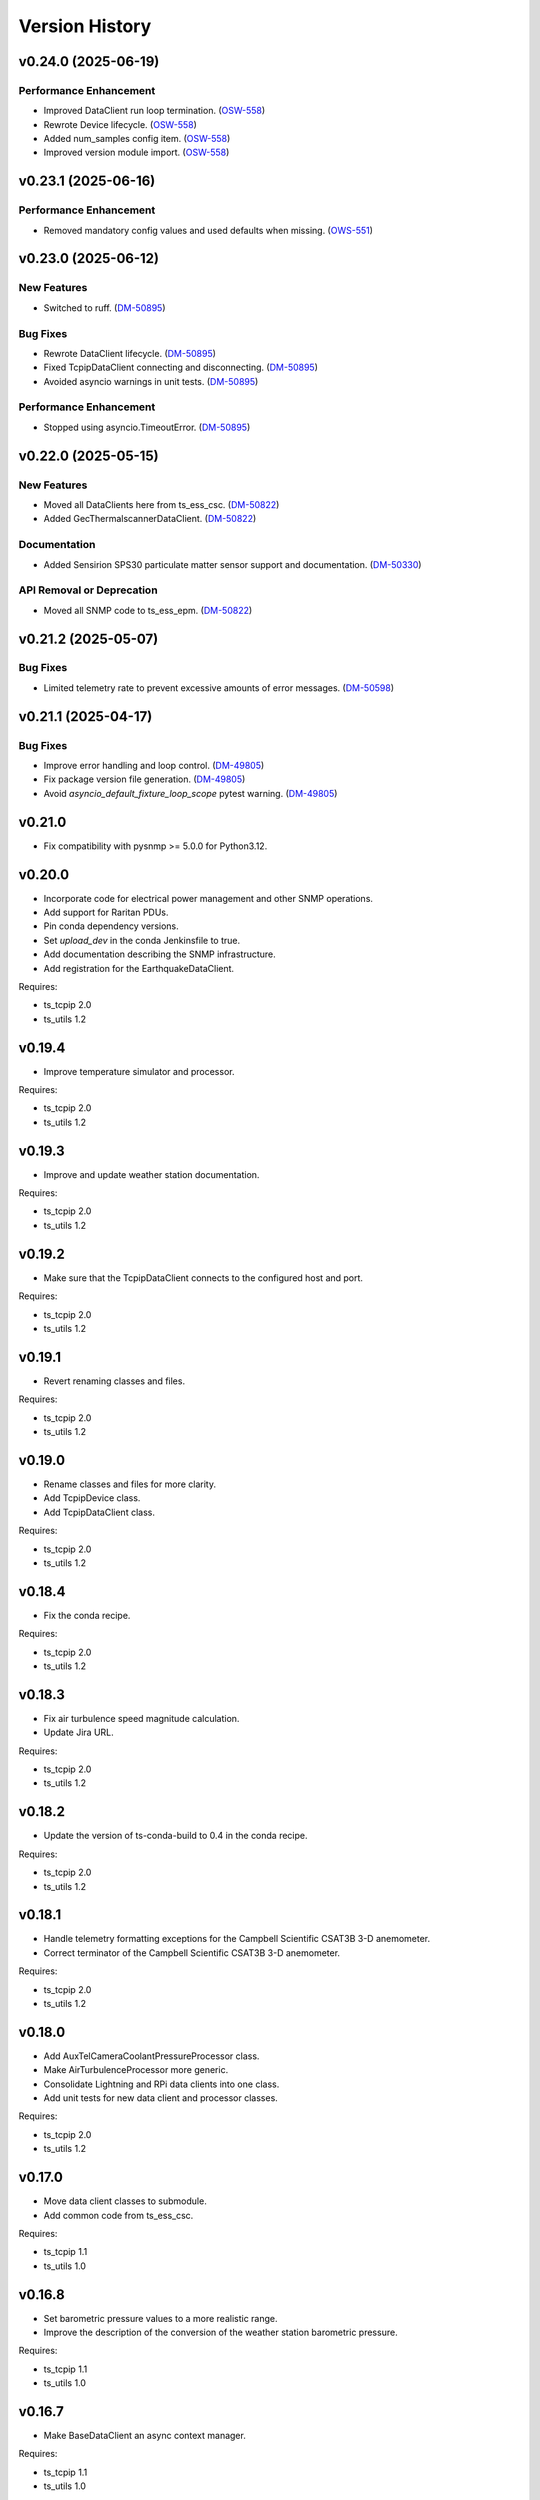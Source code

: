 .. py:currentmodule:: lsst.ts.ess.common

.. _lsst.ts.ess.common.version_history:

###############
Version History
###############

.. towncrier release notes start

v0.24.0 (2025-06-19)
====================

Performance Enhancement
-----------------------

- Improved DataClient run loop termination. (`OSW-558 <https://rubinobs.atlassian.net//browse/OSW-558>`_)
- Rewrote Device lifecycle. (`OSW-558 <https://rubinobs.atlassian.net//browse/OSW-558>`_)
- Added num_samples config item. (`OSW-558 <https://rubinobs.atlassian.net//browse/OSW-558>`_)
- Improved version module import. (`OSW-558 <https://rubinobs.atlassian.net//browse/OSW-558>`_)


v0.23.1 (2025-06-16)
====================

Performance Enhancement
-----------------------

- Removed mandatory config values and used defaults when missing. (`OWS-551 <https://rubinobs.atlassian.net//browse/OWS-551>`_)


v0.23.0 (2025-06-12)
====================

New Features
------------

- Switched to ruff. (`DM-50895 <https://rubinobs.atlassian.net//browse/DM-50895>`_)


Bug Fixes
---------

- Rewrote DataClient lifecycle. (`DM-50895 <https://rubinobs.atlassian.net//browse/DM-50895>`_)
- Fixed TcpipDataClient connecting and disconnecting. (`DM-50895 <https://rubinobs.atlassian.net//browse/DM-50895>`_)
- Avoided asyncio warnings in unit tests. (`DM-50895 <https://rubinobs.atlassian.net//browse/DM-50895>`_)


Performance Enhancement
-----------------------

- Stopped using asyncio.TimeoutError. (`DM-50895 <https://rubinobs.atlassian.net//browse/DM-50895>`_)


v0.22.0 (2025-05-15)
====================

New Features
------------

- Moved all DataClients here from ts_ess_csc. (`DM-50822 <https://rubinobs.atlassian.net//browse/DM-50822>`_)
- Added GecThermalscannerDataClient. (`DM-50822 <https://rubinobs.atlassian.net//browse/DM-50822>`_)


Documentation
-------------

- Added Sensirion SPS30 particulate matter sensor support and documentation. (`DM-50330 <https://rubinobs.atlassian.net//browse/DM-50330>`_)


API Removal or Deprecation
--------------------------

- Moved all SNMP code to ts_ess_epm. (`DM-50822 <https://rubinobs.atlassian.net//browse/DM-50822>`_)


v0.21.2 (2025-05-07)
====================

Bug Fixes
---------

- Limited telemetry rate to prevent excessive amounts of error messages. (`DM-50598 <https://rubinobs.atlassian.net//browse/DM-50598>`_)


v0.21.1 (2025-04-17)
====================

Bug Fixes
---------

- Improve error handling and loop control. (`DM-49805 <https://rubinobs.atlassian.net//browse/DM-49805>`_)
- Fix package version file generation. (`DM-49805 <https://rubinobs.atlassian.net//browse/DM-49805>`_)
- Avoid `asyncio_default_fixture_loop_scope` pytest warning. (`DM-49805 <https://rubinobs.atlassian.net//browse/DM-49805>`_)


v0.21.0
=======

* Fix compatibility with pysnmp >= 5.0.0 for Python3.12.

v0.20.0
=======

* Incorporate code for electrical power management and other SNMP operations.
* Add support for Raritan PDUs.
* Pin conda dependency versions.
* Set `upload_dev` in the conda Jenkinsfile to true.
* Add documentation describing the SNMP infrastructure.
* Add registration for the EarthquakeDataClient.

Requires:

* ts_tcpip 2.0
* ts_utils 1.2

v0.19.4
=======

* Improve temperature simulator and processor.

Requires:

* ts_tcpip 2.0
* ts_utils 1.2

v0.19.3
=======

* Improve and update weather station documentation.

Requires:

* ts_tcpip 2.0
* ts_utils 1.2

v0.19.2
=======

* Make sure that the TcpipDataClient connects to the configured host and port.

Requires:

* ts_tcpip 2.0
* ts_utils 1.2

v0.19.1
=======

* Revert renaming classes and files.

Requires:

* ts_tcpip 2.0
* ts_utils 1.2

v0.19.0
=======

* Rename classes and files for more clarity.
* Add TcpipDevice class.
* Add TcpipDataClient class.

Requires:

* ts_tcpip 2.0
* ts_utils 1.2

v0.18.4
=======

* Fix the conda recipe.

Requires:

* ts_tcpip 2.0
* ts_utils 1.2

v0.18.3
=======

* Fix air turbulence speed magnitude calculation.
* Update Jira URL.

Requires:

* ts_tcpip 2.0
* ts_utils 1.2

v0.18.2
=======

* Update the version of ts-conda-build to 0.4 in the conda recipe.

Requires:

* ts_tcpip 2.0
* ts_utils 1.2

v0.18.1
=======

* Handle telemetry formatting exceptions for the Campbell Scientific CSAT3B 3-D anemometer.
* Correct terminator of the Campbell Scientific CSAT3B 3-D anemometer.

Requires:

* ts_tcpip 2.0
* ts_utils 1.2

v0.18.0
=======

* Add AuxTelCameraCoolantPressureProcessor class.
* Make AirTurbulenceProcessor more generic.
* Consolidate Lightning and RPi data clients into one class.
* Add unit tests for new data client and processor classes.

Requires:

* ts_tcpip 2.0
* ts_utils 1.2

v0.17.0
=======

* Move data client classes to submodule.
* Add common code from ts_ess_csc.

Requires:

* ts_tcpip 1.1
* ts_utils 1.0

v0.16.8
=======

* Set barometric pressure values to a more realistic range.
* Improve the description of the conversion of the weather station barometric pressure.

Requires:

* ts_tcpip 1.1
* ts_utils 1.0

v0.16.7
=======

* Make BaseDataClient an async context manager.

Requires:

* ts_tcpip 1.1
* ts_utils 1.0

v0.16.6
=======

* Fix reconnection issue in BaseReadLoopDataClient.

Requires:

* ts_tcpip 1.1
* ts_utils 1.0

v0.16.5
=======

* Add explanation for scale and offset to the Young weather station documentation.

Requires:

* ts_tcpip 1.1
* ts_utils 1.0

v0.16.4
=======

* Make BaseReadLoopDataClient automatically reconnect if configured to do so.

Requires:

* ts_tcpip 1.1
* ts_utils 1.0

v0.16.3
=======

* Explicitly use the value of string enums.
  This apparently is necessary for Python 3.11.

Requires:

* ts_tcpip 1.1
* ts_utils 1.0

v0.16.2
=======

* Stop using pytest in library code.
  This makes it safe to import the test_utils module even in production code.

Requires:

* ts_tcpip 1.1
* ts_utils 1.0

v0.16.1
=======

* Move sensor documentation here from ts_ess_common and expand and update the documentation.
* Sensors: in doc strings replace detailed explanations of the interface with links to the documentation.

Requires:

* ts_tcpip 1.1
* ts_utils 1.0

v0.16.0
=======

* Use ts_tcpip OneClientReadLoopServer.
  This requires ts_tcpip 1.1.
* Fix missing API docs.

Requires:

* ts_tcpip 1.1
* ts_utils 1.0

v0.15.0
=======

* Add compatibility with ts_tcpip 1.1.
  Also lose compatibility with ts_tcpip < 1.0.
* Remove scons support.
* Git hide egg info and simplify .gitignore.
* `TestDataClient` and `TestReadLoopDataClient`: mark as not pytest test cases, to eliminate pytest warnings.
* Fix some warnings.
  This change requires ts_tcpip 1.0.
* Further refinements for ts_pre_commit_config:

  * Delete ``setup.cfg``; it has been replaced by ``.flake8``.
  * ``conda/meta.yaml``: remove setup.cfg (and the obsolete script_env section).

Requires:

* ts_tcpip 1.1
* ts_utils 1.0

v0.14.0
=======

* Add BaseReadLoopDataClient which reattempts to read data when a TimeoutError happens up to a configurable number of consecutive timeouts.
* Add MockReadLoopDataClient for unit testing of BaseReadLoopDataClient.

Requires:

* ts_tcpip 0.4
* ts_utils 1.0

v0.13.0
=======

* Use ts_pre_commit_conf.
* Use DevelopPipeline.
* Make mock device ID independent of device type.

Requires:

* ts_tcpip 0.4
* ts_utils 1.0

v0.12.0
=======

* Add `compute_dew_point_magnus` function.
  Remove the correponding ``compute_dew_point`` static method of `Hx85baSensor`.

Requires:

* ts_tcpip 0.4
* ts_utils 1.0

v0.11.2
=======

* Add aioserial and jsonschema to conda recipe dependencies.
* Add __repr__ to BaseSensor and BaseDevice.
* Promoted several instance variables to class variables to simplify the code and get rid of constructors in all sensor classes.

Requires:

* ts_tcpip 0.4
* ts_utils 1.0

v0.11.1
=======

* Remove root workaround from Jenkinsfile.

Requires:

* ts_tcpip 0.4
* ts_utils 1.0

v0.11.0
=======

* Rename the WindSensor to WindsonicSensor and add a mock formatter for the simulation mode.

Requires:

* ts_tcpip 0.4
* ts_utils 1.0

v0.10.3
=======

* pre-commit: update mypy and types-PyYAML versions.

Requires:

* ts_tcpip 0.4
* ts_utils 1.0

v0.10.2
=======

* Introduce alias for the type of the sensor data.
* Refactor the sensor unit tests into a single test class.
* Refactor the device unit tests to remove duplicate code.

Requires:

* ts_tcpip 0.4
* ts_utils 1.0

v0.10.1
=======

* Switch from py.test to pytest.
* Add support for Boltek lightning and electric field intensity sensors.

Requires:

* ts_tcpip 0.4
* ts_utils 1.0

v0.10.0
=======

* `DeviceConfig`: add ``num_samples``.
* test_utils: make comparison of computed dew point more robust by rounding the input data to two decimal digits, matching what the sensor reports.
* git ignore ``__pycache__``.

Requires:

* ts_tcpip 0.4
* ts_utils 1.0

v0.9.3
======

* Simplify the CSAT3B telemetry validation.

Requires:

* ts_tcpip 0.4
* ts_utils 1.0

v0.9.2
======

* Remove signature checking from the Campbell CSAT3B because the vendor documentation describing it is incorrect.

Requires:

* ts_tcpip 0.4
* ts_utils 1.0

v0.9.1
======

* Fix CSAT3B telemetry in case of an invalid telemetry signature.
* Restore pytest config.

Requires:

* ts_tcpip 0.4
* ts_utils 1.0

v0.9.0
======

* Add support for multiple Python versions for conda.
* Sort imports with isort.
* Install new pre-commit hooks.

Requires:

* ts_tcpip 0.4
* ts_utils 1.0

v0.8.0
======

* Add baud_rate configuration key.
* Add support for the Campbell Scientific CSAT3B 3D anemometer.

Requires:

* ts_tcpip 0.4
* ts_utils 1.0

v0.7.6
======

* Restore conditional import of lsst.ts.salobj only if type checking.
* ``ups/ts_ess_common.table``: add setupOptional(ts_salobj); it is optional because it is only used for type checking.

Requires:

* ts_tcpip 0.4
* ts_utils 1.0

v0.7.5
======

* `ExternalDataClientModules`: add ``LabJackAccelerometerDataClient`` so lsst.ts.labjack is imported if needed.
* Modernize type annotations for Python 3.10.

Requires:

* ts_tcpip 0.4
* ts_utils 1.0

v0.7.4
======

* Add wait_time class variable for mocking of timeouts.
* Add pre-commit config file.
* ``setup.cfg``: specify asyncio_mode=auto.
* Switch to pyproject.toml.
* Convert to pure python noarch conda package.

Requires:

* ts_tcpip 0.4
* ts_utils 1.0


v0.7.3
======

* Remove unneccessary debug log statements.

Requires:

* ts_tcpip 0.3
* ts_utils 1.0


v0.7.2
======

* Remove START and STOP commands.
* Encode sensor name, timestamp, response code and data as separate named entities.

Requires:

* ts_tcpip 0.3
* ts_utils 1.0


v0.7.1
======

* Fix a new mypy error by not checking DM's `lsst/__init__.py` files.

Requires:

* ts_tcpip 0.3
* ts_utils 1.0


v0.7.0
======

* Added support for data clients: classes that communicate with an environmental data server and publish the data as ESS telemetry:

  * Added classes `BaseDataClient` and `MockDataClient`.
  * Added function `get_data_client_class`.
  * Jenkinsfile: update to build and upload documentation, and kill stale jobs.

Requires:

* ts_tcpip 0.3
* ts_utils 1.0


v0.6.1
======

* Made sure that no runtime dependency on pytest is necessary anymore.

Requires:

* ts_tcpip 0.3
* ts_utils 1.0


v0.6.0
======

* Added location to the configuration of the sensors.

Requires:

* ts_tcpip 0.3
* ts_utils 1.0


v0.5.0
======

* Made sure that lost connections are detected and handled such that a new connection can be made.
* Simplified the constructor of MockDevice.

Requires:

* ts_tcpip 0.3
* ts_utils 1.0


v0.4.0
======

* Added computation of the dew point in all humidity sensors that don't provide it themselves.
* Modernized test code.

Requires:

* ts_tcpip 0.3
* ts_utils 1.0


v0.3.0
======

* Moved all device reply validating code from ts.ess.controller to ts.ess.common.
* Moved all sensors code from ts.ess.controller to ts.ess.common.
* Moved code to determine what sensor is connected from ts.ess.controller to ts.ess.common.
* Moved BaseDevice and MockDevice from ts.ess.controller to ts.ess.common.
* Added a unit test for the config schema.
* Moved most of the command handler code and the socket server unit test from ts.ess.controller to ts.ess.common.
* Added tests for all supported devices in the test class for the mock control handler.

Requires:

* ts_tcpip 0.3
* ts_utils 1.0

v0.2.0
======

* Replaced the use of ts_salobj functions with ts_utils functions.

Requires:

* ts_tcpip 0.3
* ts_utils 1.0

v0.1.1
======

* Made sure that the EssController and EssCsc jobs get triggered.

Requires:

* ts_tcpip 0.3

v0.1.0
======

First release of the Environmental Sensors Suite common code package.

* A socket server.
* A command handler infrastructure.
* Common enums.

Requires:

* ts_tcpip 0.3
